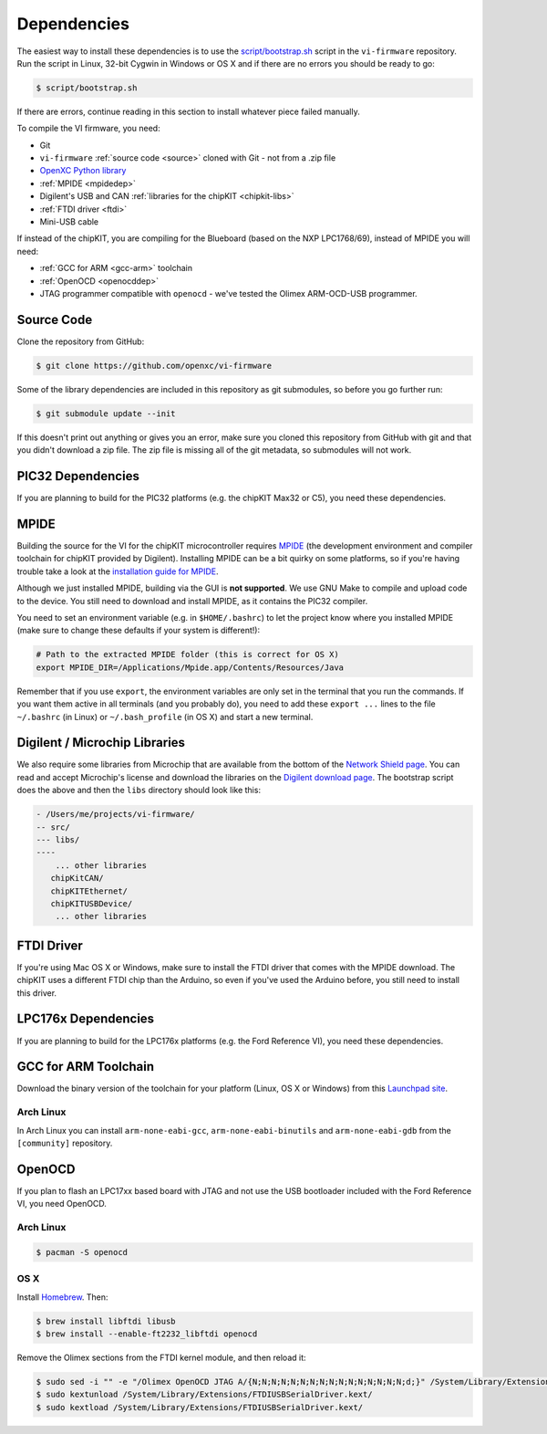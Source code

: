 ============
Dependencies
============

The easiest way to install these dependencies is to use the `script/bootstrap.sh
<https://github.com/openxc/vi-firmware/blob/master/script/bootstrap.sh>`_ script
in the ``vi-firmware`` repository. Run the script in Linux, 32-bit Cygwin in
Windows or OS X and if there are no errors you should be ready to go:

.. code-block:: sh

  $ script/bootstrap.sh

If there are errors, continue reading in this section to install whatever piece
failed manually.

To compile the VI firmware, you need:

* Git
* ``vi-firmware`` :ref:`source code <source>` cloned with Git - not from a .zip file
* `OpenXC Python library <http://python.openxcplatform.com>`_
* :ref:`MPIDE <mpidedep>`
* Digilent's USB and CAN :ref:`libraries for the chipKIT <chipkit-libs>`
* :ref:`FTDI driver <ftdi>`
* Mini-USB cable

If instead of the chipKIT, you are compiling for the Blueboard (based on the
NXP LPC1768/69), instead of MPIDE you will need:

* :ref:`GCC for ARM <gcc-arm>` toolchain
* :ref:`OpenOCD <openocddep>`
* JTAG programmer compatible with ``openocd`` - we've tested the Olimex
  ARM-OCD-USB programmer.

.. _source:

Source Code
-----------

Clone the repository from GitHub:

.. code-block:: sh

   $ git clone https://github.com/openxc/vi-firmware

Some of the library dependencies are included in this repository as git
submodules, so before you go further run:

.. code-block:: sh

    $ git submodule update --init

If this doesn't print out anything or gives you an error, make sure you cloned
this repository from GitHub with git and that you didn't download a zip file.
The zip file is missing all of the git metadata, so submodules will not work.

PIC32 Dependencies
-------------------

If you are planning to build for the PIC32 platforms (e.g. the chipKIT Max32 or
C5), you need these dependencies.

.. _mpidedep:

MPIDE
-----

Building the source for the VI for the chipKIT microcontroller
requires `MPIDE <https://github.com/chipKIT32/chipKIT32-MAX/downloads>`_ (the
development environment and compiler toolchain for chipKIT provided by
Digilent). Installing MPIDE can be a bit quirky on some platforms, so if you're
having trouble take a look at the `installation guide for MPIDE
<http://chipkit.org/wiki/index.php?title=MPIDE_Installation>`_.

Although we just installed MPIDE, building via the GUI is **not supported**. We
use GNU Make to compile and upload code to the device. You still need to
download and install MPIDE, as it contains the PIC32 compiler.

You need to set an environment variable (e.g. in ``$HOME/.bashrc``) to
let the project know where you installed MPIDE (make sure to change
these defaults if your system is different!):

.. code-block:: sh

    # Path to the extracted MPIDE folder (this is correct for OS X)
    export MPIDE_DIR=/Applications/Mpide.app/Contents/Resources/Java

Remember that if you use ``export``, the environment variables are only
set in the terminal that you run the commands. If you want them active
in all terminals (and you probably do), you need to add these
``export ...`` lines to the file ``~/.bashrc`` (in Linux) or
``~/.bash_profile`` (in OS X) and start a new terminal.

.. _chipkit-libs:

Digilent / Microchip Libraries
------------------------------

We also require some libraries from Microchip that are available from the bottom of the `Network Shield page <https://reference.digilentinc.com/chipkit_shield_network:chipkit_shield_network>`_. You can read and accept Microchip's license and download the libraries on the `Digilent download page <https://reference.digilentinc.com/agreement>`_. The bootstrap script does the above and then the ``libs`` directory should look like this:

.. code-block:: sh

    - /Users/me/projects/vi-firmware/
    -- src/
    --- libs/
    ---- 
        ... other libraries
       chipKitCAN/
       chipKITEthernet/
       chipKITUSBDevice/
        ... other libraries

.. _ftdi:

FTDI Driver
-----------

If you're using Mac OS X or Windows, make sure to install the FTDI driver that
comes with the MPIDE download. The chipKIT uses a different FTDI chip than the
Arduino, so even if you've used the Arduino before, you still need to install
this driver.

LPC176x Dependencies
--------------------

If you are planning to build for the LPC176x platforms (e.g. the Ford Reference
VI), you need these dependencies.

.. _gcc-arm:

GCC for ARM Toolchain
---------------------

Download the binary version of the toolchain for your platform (Linux, OS X or
Windows) from this `Launchpad site <https://launchpad.net/gcc-arm-embedded>`_.

Arch Linux
~~~~~~~~~~

In Arch Linux you can install ``arm-none-eabi-gcc``, ``arm-none-eabi-binutils``
and ``arm-none-eabi-gdb`` from the ``[community]`` repository.

.. _openocddep:

OpenOCD
--------

If you plan to flash an LPC17xx based board with JTAG and not use the USB
bootloader included with the Ford Reference VI, you need OpenOCD.

Arch Linux
~~~~~~~~~~

.. code-block:: sh

    $ pacman -S openocd

OS X
~~~~

Install `Homebrew`_. Then:

.. code-block:: sh

    $ brew install libftdi libusb
    $ brew install --enable-ft2232_libftdi openocd

Remove the Olimex sections from the FTDI kernel module, and then reload it:

.. code-block:: sh

    $ sudo sed -i "" -e "/Olimex OpenOCD JTAG A/{N;N;N;N;N;N;N;N;N;N;N;N;N;N;N;N;d;}" /System/Library/Extensions/FTDIUSBSerialDriver.kext/Contents/Info.plist
    $ sudo kextunload /System/Library/Extensions/FTDIUSBSerialDriver.kext/
    $ sudo kextload /System/Library/Extensions/FTDIUSBSerialDriver.kext/

.. _`Homebrew`: http://mxcl.github.com/homebrew/
